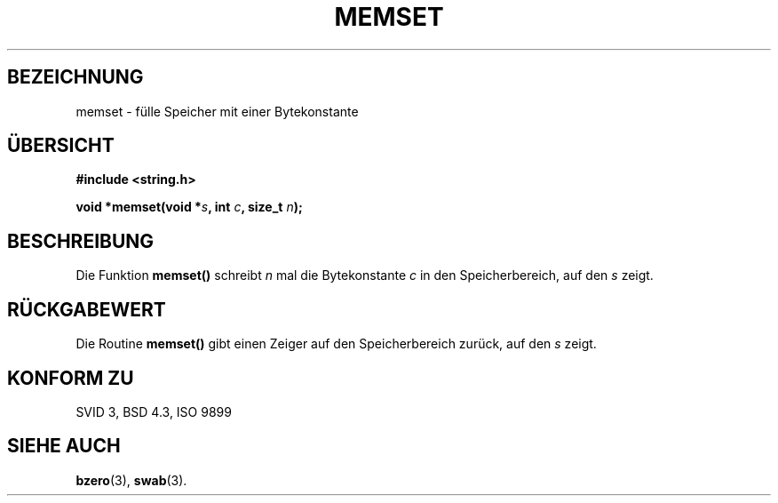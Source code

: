 .\" Copyright 1993 David Metcalfe (david@prism.demon.co.uk)
.\"
.\" Permission is granted to make and distribute verbatim copies of this
.\" manual provided the copyright notice and this permission notice are
.\" preserved on all copies.
.\"
.\" Permission is granted to copy and distribute modified versions of this
.\" manual under the conditions for verbatim copying, provided that the
.\" entire resulting derived work is distributed under the terms of a
.\" permission notice identical to this one
.\" 
.\" Since the Linux kernel and libraries are constantly changing, this
.\" manual page may be incorrect or out-of-date.  The author(s) assume no
.\" responsibility for errors or omissions, or for damages resulting from
.\" the use of the information contained herein.  The author(s) may not
.\" have taken the same level of care in the production of this manual,
.\" which is licensed free of charge, as they might when working
.\" professionally.
.\" 
.\" Formatted or processed versions of this manual, if unaccompanied by
.\" the source, must acknowledge the copyright and authors of this work.
.\"
.\" References consulted:
.\"     Linux libc source code
.\"     Lewine's _POSIX Programmer's Guide_ (O'Reilly & Associates, 1991)
.\"     386BSD man pages
.\" Modified Sat Jul 24 18:49:23 1993 by Rik Faith (faith@cs.unc.edu)
.\" Translated into german by Martin Schulze (joey@finlandia.infodrom.north.de)
.\"
.TH MEMSET 3 "14. Juni 1996" "GNU" "Bibliotheksfunktionen"
.SH BEZEICHNUNG
memset \- fülle Speicher mit einer Bytekonstante
.SH "ÜBERSICHT"
.nf
.B #include <string.h>
.sp
.BI "void *memset(void *" s ", int " c ", size_t " n );
.fi
.SH BESCHREIBUNG
Die Funktion
.B memset()
schreibt
.I n
mal die Bytekonstante
.I c
in den Speicherbereich, auf den
.I s
zeigt.
.SH "RÜCKGABEWERT"
Die Routine
.B memset()
gibt einen Zeiger auf den Speicherbereich zurück, auf den
.I s
zeigt.
.SH "KONFORM ZU"
SVID 3, BSD 4.3, ISO 9899
.SH "SIEHE AUCH"
.BR bzero (3),
.BR swab (3).

